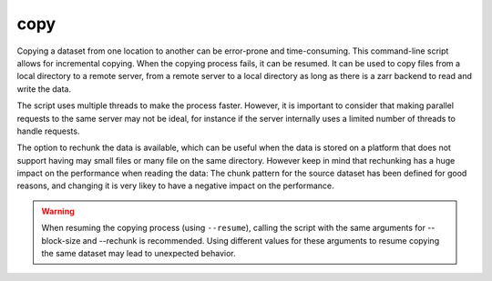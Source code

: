 copy
====


Copying a dataset from one location to another can be error-prone and time-consuming.
This command-line script allows for incremental copying.
When the copying process fails, it can be resumed.
It can be used to copy files from a local directory to a remote server, from a remote server to a local directory as long as there is a zarr backend to read and write the data.

The script uses multiple threads to make the process faster.
However, it is important to consider that making parallel requests to the same server may not be ideal, for instance if the server internally uses a limited number of threads to handle requests.

The option to rechunk the data is available, which can be useful when the data is stored on a platform that does not support having may small files or many file on the same directory.
However keep in mind that rechunking has a huge impact on the performance when reading the data:
The chunk pattern for the source dataset has been defined for good reasons, and changing it is very likey to have a negative impact on the performance.

.. warning::

    When resuming the copying process (using ``--resume``), calling the script with the same arguments for --block-size and --rechunk is recommended.
    Using different values for these arguments to resume copying the same dataset may lead to unexpected behavior.


.. argparse::
    :module: anemoi.datasets.__main__
    :func: create_parser
    :prog: anemoi-datasets
    :path: copy
